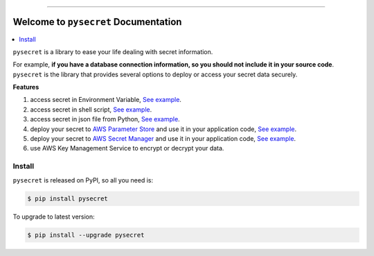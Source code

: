 .. image:: https://readthedocs.org/projects/pysecret/badge/?version=latest
    :target: https://pysecret.readthedocs.io/index.html
    :alt: Documentation Status

.. image:: https://github.com/MacHu-GWU/pysecret-project/workflows/CI/badge.svg
    :target: https://github.com/MacHu-GWU/pysecret-project/actions?query=workflow:CI

.. image:: https://codecov.io/gh/MacHu-GWU/pysecret-project/branch/master/graph/badge.svg
  :target: https://codecov.io/gh/MacHu-GWU/pysecret-project

.. image:: https://img.shields.io/pypi/v/pysecret.svg
    :target: https://pypi.python.org/pypi/pysecret

.. image:: https://img.shields.io/pypi/l/pysecret.svg
    :target: https://pypi.python.org/pypi/pysecret

.. image:: https://img.shields.io/pypi/pyversions/pysecret.svg
    :target: https://pypi.python.org/pypi/pysecret

.. image:: https://img.shields.io/pypi/dm/pysecret.svg

.. image:: https://img.shields.io/badge/STAR_Me_on_GitHub!--None.svg?style=social
    :target: https://github.com/MacHu-GWU/pysecret-project


------

.. image:: https://img.shields.io/badge/Link-Document-green.svg
      :target: https://pysecret.readthedocs.io/index.html

.. image:: https://img.shields.io/badge/Link-API-blue.svg
      :target: https://pysecret.readthedocs.io/py-modindex.html

.. image:: https://img.shields.io/badge/Link-Source_Code-blue.svg
      :target: https://pysecret.readthedocs.io/py-modindex.html

.. image:: https://img.shields.io/badge/Link-GitHub-blue.svg
      :target: https://github.com/MacHu-GWU/pysecret-project

.. image:: https://img.shields.io/badge/Link-Submit_Issue-blue.svg
      :target: https://github.com/MacHu-GWU/pysecret-project/issues

.. image:: https://img.shields.io/badge/Link-Request_Feature-blue.svg
      :target: https://github.com/MacHu-GWU/pysecret-project/issues

.. image:: https://img.shields.io/badge/Link-Download-blue.svg
      :target: https://pypi.org/pypi/pysecret#files


Welcome to ``pysecret`` Documentation
==============================================================================

.. contents::
    :class: this-will-duplicate-information-and-it-is-still-useful-here
    :local:

``pysecret`` is a library to ease your life dealing with secret information.

For example, **if you have a database connection information, so you should not include it in your source code**. ``pysecret`` is the library that provides several options to deploy or access your secret data securely.

**Features**

1. access secret in Environment Variable, `See example <https://github.com/MacHu-GWU/pysecret-project/blob/master/examples/01-Environment-Variable.ipynb>`_.
2. access secret in shell script, `See example <https://github.com/MacHu-GWU/pysecret-project/blob/master/examples/02-Shell-Script.ipynb>`_.
3. access secret in json file from Python, `See example <https://github.com/MacHu-GWU/pysecret-project/blob/master/examples/03-JSON.ipynb>`_.
4. deploy your secret to `AWS Parameter Store <https://docs.aws.amazon.com/systems-manager/latest/userguide/systems-manager-parameter-store.html>`_ and use it in your application code, `See example <https://github.com/MacHu-GWU/pysecret-project/blob/master/examples/04-AWS-Parameter-Store.ipynb>`_.
5. deploy your secret to `AWS Secret Manager <https://aws.amazon.com/secrets-manager/>`_ and use it in your application code, `See example <https://github.com/MacHu-GWU/pysecret-project/blob/master/examples/05-AWS-Secret-Manager.ipynb>`_.
6. use AWS Key Management Service to encrypt or decrypt your data.


Install
------------------------------------------------------------------------------

``pysecret`` is released on PyPI, so all you need is:

.. code-block:: console

    $ pip install pysecret

To upgrade to latest version:

.. code-block:: console

    $ pip install --upgrade pysecret
